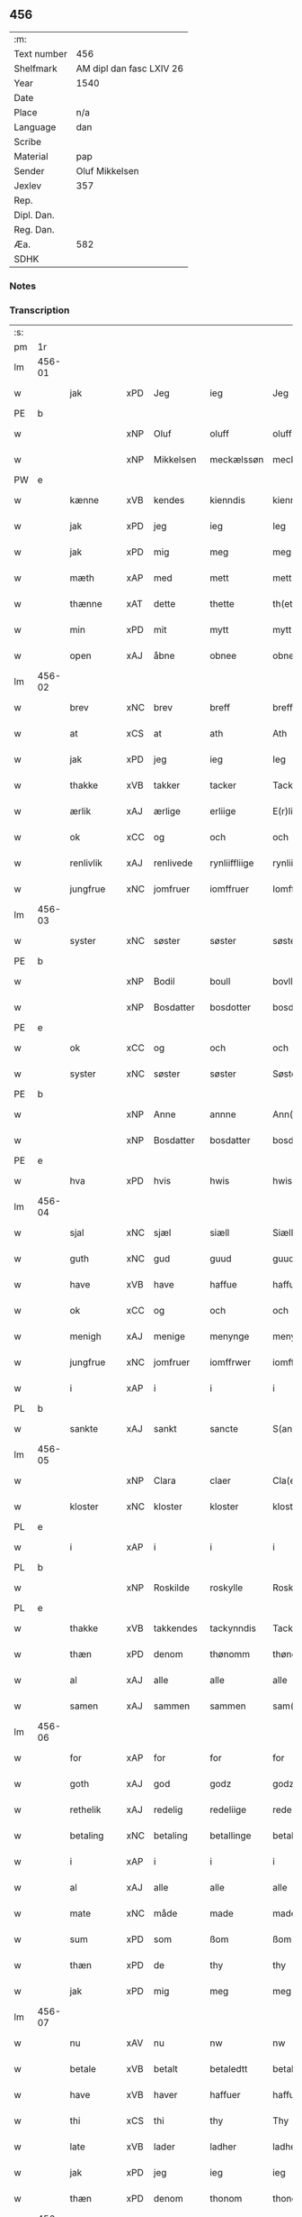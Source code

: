 ** 456
| :m:         |                          |
| Text number | 456                      |
| Shelfmark   | AM dipl dan fasc LXIV 26 |
| Year        | 1540                     |
| Date        |                          |
| Place       | n/a                      |
| Language    | dan                      |
| Scribe      |                          |
| Material    | pap                      |
| Sender      | Oluf Mikkelsen           |
| Jexlev      | 357                      |
| Rep.        |                          |
| Dipl. Dan.  |                          |
| Reg. Dan.   |                          |
| Æa.         | 582                      |
| SDHK        |                          |

*** Notes


*** Transcription
| :s: |        |             |     |            |               |               |               |   |   |   |   |     |   |   |   |        |
| pm  |     1r |             |     |            |               |               |               |   |   |   |   |     |   |   |   |        |
| lm  | 456-01 |             |     |            |               |               |               |   |   |   |   |     |   |   |   |        |
| w   |        | jak         | xPD | Jeg        | ieg           | Jeg           | Jeg           |   |   |   |   | dan |   |   |   | 456-01 |
| PE  |      b |             |     |            |               |               |               |   |   |   |   |     |   |   |   |        |
| w   |        |             | xNP | Oluf       | oluff         | oluff         | oluff         |   |   |   |   | dan |   |   |   | 456-01 |
| w   |        |             | xNP | Mikkelsen  | meckælssøn    | meckælss(øn)  | meckælſ      |   |   |   |   | dan |   |   |   | 456-01 |
| PW  |      e |             |     |            |               |               |               |   |   |   |   |     |   |   |   |        |
| w   |        | kænne       | xVB | kendes     | kienndis      | kiennd(is)    | kienn        |   |   |   |   | dan |   |   |   | 456-01 |
| w   |        | jak         | xPD | jeg        | ieg           | Ieg           | Ieg           |   |   |   |   | dan |   |   |   | 456-01 |
| w   |        | jak         | xPD | mig        | meg           | meg           | meg           |   |   |   |   | dan |   |   |   | 456-01 |
| w   |        | mæth        | xAP | med        | mett          | mett          | mett          |   |   |   |   | dan |   |   |   | 456-01 |
| w   |        | thænne      | xAT | dette      | thette        | th(ette)      | thꝫͤ           |   |   |   |   | dan |   |   |   | 456-01 |
| w   |        | min         | xPD | mit        | mytt          | mytt          | mytt          |   |   |   |   | dan |   |   |   | 456-01 |
| w   |        | open        | xAJ | åbne       | obnee         | obnee         | obnee         |   |   |   |   | dan |   |   |   | 456-01 |
| lm  | 456-02 |             |     |            |               |               |               |   |   |   |   |     |   |   |   |        |
| w   |        | brev        | xNC | brev       | breff         | breff         | bꝛeff         |   |   |   |   | dan |   |   |   | 456-02 |
| w   |        | at          | xCS | at         | ath           | Ath           | Ath           |   |   |   |   | dan |   |   |   | 456-02 |
| w   |        | jak         | xPD | jeg        | ieg           | Ieg           | Ieg           |   |   |   |   | dan |   |   |   | 456-02 |
| w   |        | thakke      | xVB | takker     | tacker        | Tacker        | Tacker        |   |   |   |   | dan |   |   |   | 456-02 |
| w   |        | ærlik       | xAJ | ærlige     | erliige       | E(r)liige     | Elııge       |   |   |   |   | dan |   |   |   | 456-02 |
| w   |        | ok          | xCC | og         | och           | och           | och           |   |   |   |   | dan |   |   |   | 456-02 |
| w   |        | renlivlik   | xAJ | renlivede  | rynliiffliige | rynliiffliige | ꝛynlııffliige |   |   |   |   | dan |   |   |   | 456-02 |
| w   |        | jungfrue    | xNC | jomfruer   | iomffruer     | Iomff(rve)r   | Iomffͮr        |   |   |   |   | dan |   |   |   | 456-02 |
| lm  | 456-03 |             |     |            |               |               |               |   |   |   |   |     |   |   |   |        |
| w   |        | syster      | xNC | søster     | søster        | søster        | ſøſter        |   |   |   |   | dan |   |   |   | 456-03 |
| PE  |      b |             |     |            |               |               |               |   |   |   |   |     |   |   |   |        |
| w   |        |             | xNP | Bodil      | boull         | bovll         | bovll         |   |   |   |   | dan |   |   |   | 456-03 |
| w   |        |             | xNP | Bosdatter  | bosdotter     | bosdott(er)   | boſdott      |   |   |   |   | dan |   |   |   | 456-03 |
| PE  |      e |             |     |            |               |               |               |   |   |   |   |     |   |   |   |        |
| w   |        | ok          | xCC | og         | och           | och           | och           |   |   |   |   | dan |   |   |   | 456-03 |
| w   |        | syster      | xNC | søster     | søster        | Søster        | øſter        |   |   |   |   | dan |   |   |   | 456-03 |
| PE  |      b |             |     |            |               |               |               |   |   |   |   |     |   |   |   |        |
| w   |        |             | xNP | Anne       | annne         | Ann(n)e       | Ann̅e          |   |   |   |   | dan |   |   |   | 456-03 |
| w   |        |             | xNP | Bosdatter  | bosdatter     | bosdatt(er)   | boſdatt      |   |   |   |   | dan |   |   |   | 456-03 |
| PE  |      e |             |     |            |               |               |               |   |   |   |   |     |   |   |   |        |
| w   |        | hva         | xPD | hvis       | hwis          | hwis          | hı          |   |   |   |   | dan |   |   |   | 456-03 |
| lm  | 456-04 |             |     |            |               |               |               |   |   |   |   |     |   |   |   |        |
| w   |        | sjal        | xNC | sjæl       | siæll         | Siæll         | ıæll         |   |   |   |   | dan |   |   |   | 456-04 |
| w   |        | guth        | xNC | gud        | guud          | guud          | guud          |   |   |   |   | dan |   |   |   | 456-04 |
| w   |        | have        | xVB | have       | haffue        | haffue        | haffue        |   |   |   |   | dan |   |   |   | 456-04 |
| w   |        | ok          | xCC | og         | och           | och           | och           |   |   |   |   | dan |   |   |   | 456-04 |
| w   |        | menigh      | xAJ | menige     | menynge       | meny(n)ge     | meny̅ge        |   |   |   |   | dan |   |   |   | 456-04 |
| w   |        | jungfrue    | xNC | jomfruer   | iomffrwer     | iomffrwer     | ıomffrwer     |   |   |   |   | dan |   |   |   | 456-04 |
| w   |        | i           | xAP | i          | i             | i             | ı             |   |   |   |   | dan |   |   |   | 456-04 |
| PL  |      b |             |     |            |               |               |               |   |   |   |   |     |   |   |   |        |
| w   |        | sankte      | xAJ | sankt      | sancte        | S(anc)te      | te̅           |   |   |   |   | dan |   |   |   | 456-04 |
| lm  | 456-05 |             |     |            |               |               |               |   |   |   |   |     |   |   |   |        |
| w   |        |             | xNP | Clara      | claer         | Cla(er)       | Cla          |   |   |   |   | dan |   |   |   | 456-05 |
| w   |        | kloster     | xNC | kloster    | kloster       | kloster       | kloſter       |   |   |   |   | dan |   |   |   | 456-05 |
| PL  |      e |             |     |            |               |               |               |   |   |   |   |     |   |   |   |        |
| w   |        | i           | xAP | i          | i             | i             | ı             |   |   |   |   | dan |   |   |   | 456-05 |
| PL  |      b |             |     |            |               |               |               |   |   |   |   |     |   |   |   |        |
| w   |        |             | xNP | Roskilde   | roskylle      | Roskylle      | Roſkylle      |   |   |   |   | dan |   |   |   | 456-05 |
| PL  |      e |             |     |            |               |               |               |   |   |   |   |     |   |   |   |        |
| w   |        | thakke      | xVB | takkendes  | tackynndis    | Tackynnd(is)  | Tackynn      |   |   |   |   | dan |   |   |   | 456-05 |
| w   |        | thæn        | xPD | denom      | thønomm       | thønom(m)     | thønom̅        |   |   |   |   | dan |   |   |   | 456-05 |
| w   |        | al          | xAJ | alle       | alle          | alle          | alle          |   |   |   |   | dan |   |   |   | 456-05 |
| w   |        | samen       | xAJ | sammen     | sammen        | sam(m)en      | ſam̅en         |   |   |   |   | dan |   |   |   | 456-05 |
| lm  | 456-06 |             |     |            |               |               |               |   |   |   |   |     |   |   |   |        |
| w   |        | for         | xAP | for        | for           | for           | for           |   |   |   |   | dan |   |   |   | 456-06 |
| w   |        | goth        | xAJ | god        | godz          | godz          | godz          |   |   |   |   | dan |   |   |   | 456-06 |
| w   |        | rethelik    | xAJ | redelig    | redeliige     | redeliige     | ꝛedeliige     |   |   |   |   | dan |   |   |   | 456-06 |
| w   |        | betaling    | xNC | betaling   | betallinge    | betallinge    | betallınge    |   |   |   |   | dan |   |   |   | 456-06 |
| w   |        | i           | xAP | i          | i             | i             | i             |   |   |   |   | dan |   |   |   | 456-06 |
| w   |        | al          | xAJ | alle       | alle          | alle          | alle          |   |   |   |   | dan |   |   |   | 456-06 |
| w   |        | mate        | xNC | måde       | made          | made          | made          |   |   |   |   | dan |   |   |   | 456-06 |
| w   |        | sum         | xPD | som        | ßom           | ßom           | ßom           |   |   |   |   | dan |   |   |   | 456-06 |
| w   |        | thæn        | xPD | de         | thy           | thy           | thy           |   |   |   |   | dan |   |   |   | 456-06 |
| w   |        | jak         | xPD | mig        | meg           | meg           | meg           |   |   |   |   | dan |   |   |   | 456-06 |
| lm  | 456-07 |             |     |            |               |               |               |   |   |   |   |     |   |   |   |        |
| w   |        | nu          | xAV | nu         | nw            | nw            | nw            |   |   |   |   | dan |   |   |   | 456-07 |
| w   |        | betale      | xVB | betalt     | betaledtt     | betaledtt     | betaledtt     |   |   |   |   | dan |   |   |   | 456-07 |
| w   |        | have        | xVB | haver      | haffuer       | haffue(r)     | haffue       |   |   |   |   | dan |   |   |   | 456-07 |
| w   |        | thi         | xCS | thi        | thy           | Thy           | Thÿ           |   |   |   |   | dan |   |   |   | 456-07 |
| w   |        | late        | xVB | lader      | ladher        | ladhe(r)      | ladhe        |   |   |   |   | dan |   |   |   | 456-07 |
| w   |        | jak         | xPD | jeg        | ieg           | ieg           | ıeg           |   |   |   |   | dan |   |   |   | 456-07 |
| w   |        | thæn        | xPD | denom      | thonom        | thonom        | thonom        |   |   |   |   | dan |   |   |   | 456-07 |
| lm  | 456-08 |             |     |            |               |               |               |   |   |   |   |     |   |   |   |        |
| w   |        | kvit        | xAJ | kvit       | quytt         | quytt         | qűytt         |   |   |   |   | dan |   |   |   | 456-08 |
| w   |        | fri         | xAJ | fri        | fry           | fry           | frÿ           |   |   |   |   | dan |   |   |   | 456-08 |
| w   |        | for         | xAP | for        | for           | for           | for           |   |   |   |   | dan |   |   |   | 456-08 |
| w   |        | jak         | xPD | mig        | meg           | meg           | meg           |   |   |   |   | dan |   |   |   | 456-08 |
| w   |        | ok          | xCC | og         | och           | och           | och           |   |   |   |   | dan |   |   |   | 456-08 |
| w   |        | al          | xAJ | alle       | alle          | alle          | alle          |   |   |   |   | dan |   |   |   | 456-08 |
| w   |        | min         | xPD | mine       | myne          | my(n)e        | mye          |   |   |   |   | dan |   |   |   | 456-08 |
| w   |        | arving      | xNC | arvinger   | arffuinge     | arffui(n)ge   | aꝛffuı̅ge      |   |   |   |   | dan |   |   |   | 456-08 |
| w   |        | for         | xAP | for        | for           | for           | foꝛ           |   |   |   |   | dan |   |   |   | 456-08 |
| w   |        | al          | xAJ | al         | al            | al            | al            |   |   |   |   | dan |   |   |   | 456-08 |
| w   |        | thæn        | xAT | den        | thenn         | then(n)       | then̅          |   |   |   |   | dan |   |   |   | 456-08 |
| lm  | 456-09 |             |     |            |               |               |               |   |   |   |   |     |   |   |   |        |
| w   |        | thæn        | xAT | den        | ⸡thenn⸠       | ⸡then(n)⸠     | ⸡then̅⸠        |   |   |   |   | dan |   |   |   | 456-09 |
| w   |        | gjald       | xNC | gæld       | gield         | gield         | gıeld         |   |   |   |   | dan |   |   |   | 456-09 |
| w   |        | ok          | xCC | og         | oc            | oc            | oc            |   |   |   |   | dan |   |   |   | 456-09 |
| w   |        | handel      | xNC | handel     | handell       | handell       | handell       |   |   |   |   | dan |   |   |   | 456-09 |
| w   |        | sum         | xPD | som        | som           | som           | ſom           |   |   |   |   | dan |   |   |   | 456-09 |
| w   |        | syster      | xNC | søster     | søster        | søster        | ſøſter        |   |   |   |   | dan |   |   |   | 456-09 |
| PE  |      b |             |     |            |               |               |               |   |   |   |   |     |   |   |   |        |
| w   |        |             | xNP | Bodil      | bol           | bol           | bol           |   |   |   |   | dan |   |   |   | 456-09 |
| w   |        |             | xNP | Bosdatter  | bosdatter     | bosdatt(er)   | boſdatt      |   |   |   |   | dan |   |   |   | 456-09 |
| PE  |      e |             |     |            |               |               |               |   |   |   |   |     |   |   |   |        |
| w   |        | ok          | xCC | og         | och           | och           | och           |   |   |   |   | dan |   |   |   | 456-09 |
| lm  | 456-10 |             |     |            |               |               |               |   |   |   |   |     |   |   |   |        |
| w   |        | jak         | xPD | jeg        | ieg           | ieg           | ıeg           |   |   |   |   | dan |   |   |   | 456-10 |
| w   |        | have        | xVB | havde      | haffde        | haffde        | haffde        |   |   |   |   | dan |   |   |   | 456-10 |
| w   |        | samen       | xAJ | samme      | samme         | sam(m)e       | ſam̅e          |   |   |   |   | dan |   |   |   | 456-10 |
| w   |        | sva         | xAV | så         | ßaa           | ßaa           | ßaa           |   |   |   |   | dan |   |   |   | 456-10 |
| w   |        | fyrst       | xAJ | første     | første        | første        | føꝛſte        |   |   |   |   | dan |   |   |   | 456-10 |
| w   |        | tith        | xNC | tid        | thyd          | thyd          | thyd          |   |   |   |   | dan |   |   |   | 456-10 |
| w   |        | ok          | xCC | og         | oc            | oc            | oc            |   |   |   |   | dan |   |   |   | 456-10 |
| w   |        | til         | xAP | til        | tiill         | tiill         | tiill         |   |   |   |   | dan |   |   |   | 456-10 |
| w   |        | thæn        | xAT | denne      | thennne       | thenn(n)e     | thenn̅e        |   |   |   |   | dan |   |   |   | 456-10 |
| w   |        | dagh        | xNC | dag        | dag           | dag           | dag           |   |   |   |   | dan |   |   |   | 456-10 |
| lm  | 456-11 |             |     |            |               |               |               |   |   |   |   |     |   |   |   |        |
| w   |        | til         | xAP | til        | thyll         | Thyll         | Thyll         |   |   |   |   | dan |   |   |   | 456-11 |
| w   |        | ytermere    | xAJ | ydermere   | ydermere      | yd(er)mer(e)  | ydmer       |   |   |   |   | dan |   |   |   | 456-11 |
| w   |        | vitnesbyrth | xNC | vidnesbyrd | uynærbyrdt    | vynæ(r)byrdt  | vynæbyrdt    |   |   |   |   | dan |   |   |   | 456-11 |
| w   |        | thrykje     | xVB | trykker    | trøcker       | Trøcker       | Tꝛøcker       |   |   |   |   | dan |   |   |   | 456-11 |
| w   |        | jak         | xPD | jeg        | ieg           | ieg           | ıeg           |   |   |   |   | dan |   |   |   | 456-11 |
| w   |        | min         | xPD | mit        | mytt          | mytt          | mytt          |   |   |   |   | dan |   |   |   | 456-11 |
| w   |        | signet      | xNC | signet     | syngetz       | syngetz       | yngetz       |   |   |   |   | dan |   |   |   | 456-11 |
| lm  | 456-12 |             |     |            |               |               |               |   |   |   |   |     |   |   |   |        |
| w   |        | næthen      | xAP | neden      | nedenn        | neden(n)      | neden        |   |   |   |   | dan |   |   |   | 456-12 |
| w   |        | upa         | xAP | på         | paa           | paa           | paa           |   |   |   |   | dan |   |   |   | 456-12 |
| w   |        | thænne      | xAT | dette      | thette        | th(ette)      | thꝫͤ           |   |   |   |   | dan |   |   |   | 456-12 |
| w   |        | min         | xPD | mit        | mytt          | mytt          | mytt          |   |   |   |   | dan |   |   |   | 456-12 |
| w   |        | open        | xAJ | åbne       | obne          | obne          | obne          |   |   |   |   | dan |   |   |   | 456-12 |
| w   |        | brev        | xNC | brev       | breff         | breff         | bꝛeff         |   |   |   |   | dan |   |   |   | 456-12 |
| w   |        |             | lat |            | anno          | An(n)o        | Ann̅o          |   |   |   |   | lat |   |   |   | 456-12 |
| w   |        |             | lat |            | domini        | dom(in)i      | domı          |   |   |   |   | lat |   |   |   | 456-12 |
| lm  | 456-13 |             |     |            |               |               |               |   |   |   |   |     |   |   |   |        |
| n   |        |             | lat |            | mdxxxx        | mdxxxx        | dxxxx        |   |   |   |   | lat |   |   |   | 456-13 |
| :e: |        |             |     |            |               |               |               |   |   |   |   |     |   |   |   |        |








